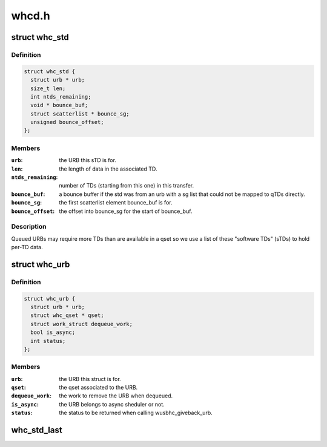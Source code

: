 .. -*- coding: utf-8; mode: rst -*-

======
whcd.h
======


.. _`whc_std`:

struct whc_std
==============

.. c:type:: whc_std

    a software TD.


.. _`whc_std.definition`:

Definition
----------

.. code-block:: c

  struct whc_std {
    struct urb * urb;
    size_t len;
    int ntds_remaining;
    void * bounce_buf;
    struct scatterlist * bounce_sg;
    unsigned bounce_offset;
  };


.. _`whc_std.members`:

Members
-------

:``urb``:
    the URB this sTD is for.

:``len``:
    the length of data in the associated TD.

:``ntds_remaining``:
    number of TDs (starting from this one) in this transfer.

:``bounce_buf``:
    a bounce buffer if the std was from an urb with a sg
    list that could not be mapped to qTDs directly.

:``bounce_sg``:
    the first scatterlist element bounce_buf is for.

:``bounce_offset``:
    the offset into bounce_sg for the start of bounce_buf.




.. _`whc_std.description`:

Description
-----------

Queued URBs may require more TDs than are available in a qset so we
use a list of these "software TDs" (sTDs) to hold per-TD data.



.. _`whc_urb`:

struct whc_urb
==============

.. c:type:: whc_urb

    per URB host controller structure.


.. _`whc_urb.definition`:

Definition
----------

.. code-block:: c

  struct whc_urb {
    struct urb * urb;
    struct whc_qset * qset;
    struct work_struct dequeue_work;
    bool is_async;
    int status;
  };


.. _`whc_urb.members`:

Members
-------

:``urb``:
    the URB this struct is for.

:``qset``:
    the qset associated to the URB.

:``dequeue_work``:
    the work to remove the URB when dequeued.

:``is_async``:
    the URB belongs to async sheduler or not.

:``status``:
    the status to be returned when calling wusbhc_giveback_urb.




.. _`whc_std_last`:

whc_std_last
============

.. c:function:: bool whc_std_last (struct whc_std *std)

    is this sTD the URB's last?

    :param struct whc_std \*std:
        the sTD to check.

